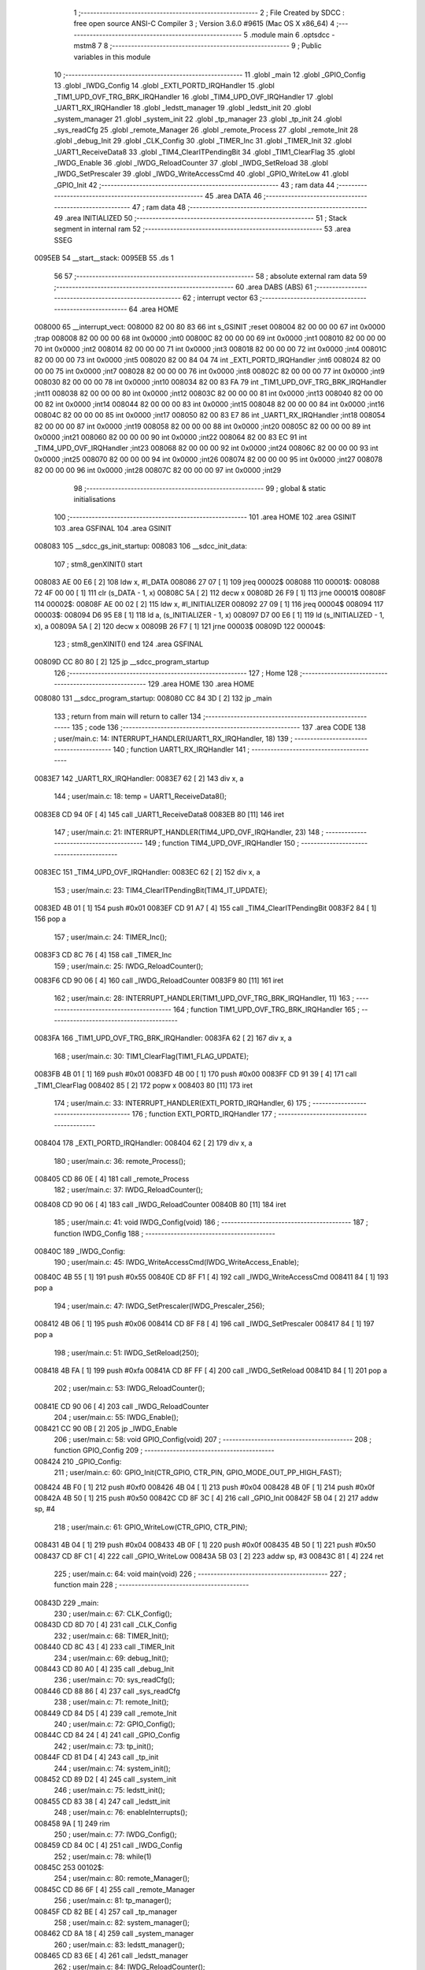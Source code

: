                                       1 ;--------------------------------------------------------
                                      2 ; File Created by SDCC : free open source ANSI-C Compiler
                                      3 ; Version 3.6.0 #9615 (Mac OS X x86_64)
                                      4 ;--------------------------------------------------------
                                      5 	.module main
                                      6 	.optsdcc -mstm8
                                      7 	
                                      8 ;--------------------------------------------------------
                                      9 ; Public variables in this module
                                     10 ;--------------------------------------------------------
                                     11 	.globl _main
                                     12 	.globl _GPIO_Config
                                     13 	.globl _IWDG_Config
                                     14 	.globl _EXTI_PORTD_IRQHandler
                                     15 	.globl _TIM1_UPD_OVF_TRG_BRK_IRQHandler
                                     16 	.globl _TIM4_UPD_OVF_IRQHandler
                                     17 	.globl _UART1_RX_IRQHandler
                                     18 	.globl _ledstt_manager
                                     19 	.globl _ledstt_init
                                     20 	.globl _system_manager
                                     21 	.globl _system_init
                                     22 	.globl _tp_manager
                                     23 	.globl _tp_init
                                     24 	.globl _sys_readCfg
                                     25 	.globl _remote_Manager
                                     26 	.globl _remote_Process
                                     27 	.globl _remote_Init
                                     28 	.globl _debug_Init
                                     29 	.globl _CLK_Config
                                     30 	.globl _TIMER_Inc
                                     31 	.globl _TIMER_Init
                                     32 	.globl _UART1_ReceiveData8
                                     33 	.globl _TIM4_ClearITPendingBit
                                     34 	.globl _TIM1_ClearFlag
                                     35 	.globl _IWDG_Enable
                                     36 	.globl _IWDG_ReloadCounter
                                     37 	.globl _IWDG_SetReload
                                     38 	.globl _IWDG_SetPrescaler
                                     39 	.globl _IWDG_WriteAccessCmd
                                     40 	.globl _GPIO_WriteLow
                                     41 	.globl _GPIO_Init
                                     42 ;--------------------------------------------------------
                                     43 ; ram data
                                     44 ;--------------------------------------------------------
                                     45 	.area DATA
                                     46 ;--------------------------------------------------------
                                     47 ; ram data
                                     48 ;--------------------------------------------------------
                                     49 	.area INITIALIZED
                                     50 ;--------------------------------------------------------
                                     51 ; Stack segment in internal ram 
                                     52 ;--------------------------------------------------------
                                     53 	.area	SSEG
      0095EB                         54 __start__stack:
      0095EB                         55 	.ds	1
                                     56 
                                     57 ;--------------------------------------------------------
                                     58 ; absolute external ram data
                                     59 ;--------------------------------------------------------
                                     60 	.area DABS (ABS)
                                     61 ;--------------------------------------------------------
                                     62 ; interrupt vector 
                                     63 ;--------------------------------------------------------
                                     64 	.area HOME
      008000                         65 __interrupt_vect:
      008000 82 00 80 83             66 	int s_GSINIT ;reset
      008004 82 00 00 00             67 	int 0x0000 ;trap
      008008 82 00 00 00             68 	int 0x0000 ;int0
      00800C 82 00 00 00             69 	int 0x0000 ;int1
      008010 82 00 00 00             70 	int 0x0000 ;int2
      008014 82 00 00 00             71 	int 0x0000 ;int3
      008018 82 00 00 00             72 	int 0x0000 ;int4
      00801C 82 00 00 00             73 	int 0x0000 ;int5
      008020 82 00 84 04             74 	int _EXTI_PORTD_IRQHandler ;int6
      008024 82 00 00 00             75 	int 0x0000 ;int7
      008028 82 00 00 00             76 	int 0x0000 ;int8
      00802C 82 00 00 00             77 	int 0x0000 ;int9
      008030 82 00 00 00             78 	int 0x0000 ;int10
      008034 82 00 83 FA             79 	int _TIM1_UPD_OVF_TRG_BRK_IRQHandler ;int11
      008038 82 00 00 00             80 	int 0x0000 ;int12
      00803C 82 00 00 00             81 	int 0x0000 ;int13
      008040 82 00 00 00             82 	int 0x0000 ;int14
      008044 82 00 00 00             83 	int 0x0000 ;int15
      008048 82 00 00 00             84 	int 0x0000 ;int16
      00804C 82 00 00 00             85 	int 0x0000 ;int17
      008050 82 00 83 E7             86 	int _UART1_RX_IRQHandler ;int18
      008054 82 00 00 00             87 	int 0x0000 ;int19
      008058 82 00 00 00             88 	int 0x0000 ;int20
      00805C 82 00 00 00             89 	int 0x0000 ;int21
      008060 82 00 00 00             90 	int 0x0000 ;int22
      008064 82 00 83 EC             91 	int _TIM4_UPD_OVF_IRQHandler ;int23
      008068 82 00 00 00             92 	int 0x0000 ;int24
      00806C 82 00 00 00             93 	int 0x0000 ;int25
      008070 82 00 00 00             94 	int 0x0000 ;int26
      008074 82 00 00 00             95 	int 0x0000 ;int27
      008078 82 00 00 00             96 	int 0x0000 ;int28
      00807C 82 00 00 00             97 	int 0x0000 ;int29
                                     98 ;--------------------------------------------------------
                                     99 ; global & static initialisations
                                    100 ;--------------------------------------------------------
                                    101 	.area HOME
                                    102 	.area GSINIT
                                    103 	.area GSFINAL
                                    104 	.area GSINIT
      008083                        105 __sdcc_gs_init_startup:
      008083                        106 __sdcc_init_data:
                                    107 ; stm8_genXINIT() start
      008083 AE 00 E6         [ 2]  108 	ldw x, #l_DATA
      008086 27 07            [ 1]  109 	jreq	00002$
      008088                        110 00001$:
      008088 72 4F 00 00      [ 1]  111 	clr (s_DATA - 1, x)
      00808C 5A               [ 2]  112 	decw x
      00808D 26 F9            [ 1]  113 	jrne	00001$
      00808F                        114 00002$:
      00808F AE 00 02         [ 2]  115 	ldw	x, #l_INITIALIZER
      008092 27 09            [ 1]  116 	jreq	00004$
      008094                        117 00003$:
      008094 D6 95 E8         [ 1]  118 	ld	a, (s_INITIALIZER - 1, x)
      008097 D7 00 E6         [ 1]  119 	ld	(s_INITIALIZED - 1, x), a
      00809A 5A               [ 2]  120 	decw	x
      00809B 26 F7            [ 1]  121 	jrne	00003$
      00809D                        122 00004$:
                                    123 ; stm8_genXINIT() end
                                    124 	.area GSFINAL
      00809D CC 80 80         [ 2]  125 	jp	__sdcc_program_startup
                                    126 ;--------------------------------------------------------
                                    127 ; Home
                                    128 ;--------------------------------------------------------
                                    129 	.area HOME
                                    130 	.area HOME
      008080                        131 __sdcc_program_startup:
      008080 CC 84 3D         [ 2]  132 	jp	_main
                                    133 ;	return from main will return to caller
                                    134 ;--------------------------------------------------------
                                    135 ; code
                                    136 ;--------------------------------------------------------
                                    137 	.area CODE
                                    138 ;	user/main.c: 14: INTERRUPT_HANDLER(UART1_RX_IRQHandler, 18)
                                    139 ;	-----------------------------------------
                                    140 ;	 function UART1_RX_IRQHandler
                                    141 ;	-----------------------------------------
      0083E7                        142 _UART1_RX_IRQHandler:
      0083E7 62               [ 2]  143 	div	x, a
                                    144 ;	user/main.c: 18: temp = UART1_ReceiveData8();
      0083E8 CD 94 0F         [ 4]  145 	call	_UART1_ReceiveData8
      0083EB 80               [11]  146 	iret
                                    147 ;	user/main.c: 21: INTERRUPT_HANDLER(TIM4_UPD_OVF_IRQHandler, 23)
                                    148 ;	-----------------------------------------
                                    149 ;	 function TIM4_UPD_OVF_IRQHandler
                                    150 ;	-----------------------------------------
      0083EC                        151 _TIM4_UPD_OVF_IRQHandler:
      0083EC 62               [ 2]  152 	div	x, a
                                    153 ;	user/main.c: 23: TIM4_ClearITPendingBit(TIM4_IT_UPDATE);
      0083ED 4B 01            [ 1]  154 	push	#0x01
      0083EF CD 91 A7         [ 4]  155 	call	_TIM4_ClearITPendingBit
      0083F2 84               [ 1]  156 	pop	a
                                    157 ;	user/main.c: 24: TIMER_Inc();
      0083F3 CD 8C 76         [ 4]  158 	call	_TIMER_Inc
                                    159 ;	user/main.c: 25: IWDG_ReloadCounter();
      0083F6 CD 90 06         [ 4]  160 	call	_IWDG_ReloadCounter
      0083F9 80               [11]  161 	iret
                                    162 ;	user/main.c: 28: INTERRUPT_HANDLER(TIM1_UPD_OVF_TRG_BRK_IRQHandler, 11)
                                    163 ;	-----------------------------------------
                                    164 ;	 function TIM1_UPD_OVF_TRG_BRK_IRQHandler
                                    165 ;	-----------------------------------------
      0083FA                        166 _TIM1_UPD_OVF_TRG_BRK_IRQHandler:
      0083FA 62               [ 2]  167 	div	x, a
                                    168 ;	user/main.c: 30: TIM1_ClearFlag(TIM1_FLAG_UPDATE); 
      0083FB 4B 01            [ 1]  169 	push	#0x01
      0083FD 4B 00            [ 1]  170 	push	#0x00
      0083FF CD 91 39         [ 4]  171 	call	_TIM1_ClearFlag
      008402 85               [ 2]  172 	popw	x
      008403 80               [11]  173 	iret
                                    174 ;	user/main.c: 33: INTERRUPT_HANDLER(EXTI_PORTD_IRQHandler, 6)
                                    175 ;	-----------------------------------------
                                    176 ;	 function EXTI_PORTD_IRQHandler
                                    177 ;	-----------------------------------------
      008404                        178 _EXTI_PORTD_IRQHandler:
      008404 62               [ 2]  179 	div	x, a
                                    180 ;	user/main.c: 36: remote_Process();
      008405 CD 86 0E         [ 4]  181 	call	_remote_Process
                                    182 ;	user/main.c: 37: IWDG_ReloadCounter();
      008408 CD 90 06         [ 4]  183 	call	_IWDG_ReloadCounter
      00840B 80               [11]  184 	iret
                                    185 ;	user/main.c: 41: void IWDG_Config(void)
                                    186 ;	-----------------------------------------
                                    187 ;	 function IWDG_Config
                                    188 ;	-----------------------------------------
      00840C                        189 _IWDG_Config:
                                    190 ;	user/main.c: 45: IWDG_WriteAccessCmd(IWDG_WriteAccess_Enable);
      00840C 4B 55            [ 1]  191 	push	#0x55
      00840E CD 8F F1         [ 4]  192 	call	_IWDG_WriteAccessCmd
      008411 84               [ 1]  193 	pop	a
                                    194 ;	user/main.c: 47: IWDG_SetPrescaler(IWDG_Prescaler_256);
      008412 4B 06            [ 1]  195 	push	#0x06
      008414 CD 8F F8         [ 4]  196 	call	_IWDG_SetPrescaler
      008417 84               [ 1]  197 	pop	a
                                    198 ;	user/main.c: 51: IWDG_SetReload(250);
      008418 4B FA            [ 1]  199 	push	#0xfa
      00841A CD 8F FF         [ 4]  200 	call	_IWDG_SetReload
      00841D 84               [ 1]  201 	pop	a
                                    202 ;	user/main.c: 53: IWDG_ReloadCounter();
      00841E CD 90 06         [ 4]  203 	call	_IWDG_ReloadCounter
                                    204 ;	user/main.c: 55: IWDG_Enable();
      008421 CC 90 0B         [ 2]  205 	jp	_IWDG_Enable
                                    206 ;	user/main.c: 58: void GPIO_Config(void)
                                    207 ;	-----------------------------------------
                                    208 ;	 function GPIO_Config
                                    209 ;	-----------------------------------------
      008424                        210 _GPIO_Config:
                                    211 ;	user/main.c: 60: GPIO_Init(CTR_GPIO, CTR_PIN, GPIO_MODE_OUT_PP_HIGH_FAST);
      008424 4B F0            [ 1]  212 	push	#0xf0
      008426 4B 04            [ 1]  213 	push	#0x04
      008428 4B 0F            [ 1]  214 	push	#0x0f
      00842A 4B 50            [ 1]  215 	push	#0x50
      00842C CD 8F 3C         [ 4]  216 	call	_GPIO_Init
      00842F 5B 04            [ 2]  217 	addw	sp, #4
                                    218 ;	user/main.c: 61: GPIO_WriteLow(CTR_GPIO, CTR_PIN);
      008431 4B 04            [ 1]  219 	push	#0x04
      008433 4B 0F            [ 1]  220 	push	#0x0f
      008435 4B 50            [ 1]  221 	push	#0x50
      008437 CD 8F C1         [ 4]  222 	call	_GPIO_WriteLow
      00843A 5B 03            [ 2]  223 	addw	sp, #3
      00843C 81               [ 4]  224 	ret
                                    225 ;	user/main.c: 64: void main(void)
                                    226 ;	-----------------------------------------
                                    227 ;	 function main
                                    228 ;	-----------------------------------------
      00843D                        229 _main:
                                    230 ;	user/main.c: 67: CLK_Config();
      00843D CD 8D 70         [ 4]  231 	call	_CLK_Config
                                    232 ;	user/main.c: 68: TIMER_Init();
      008440 CD 8C 43         [ 4]  233 	call	_TIMER_Init
                                    234 ;	user/main.c: 69: debug_Init();
      008443 CD 80 A0         [ 4]  235 	call	_debug_Init
                                    236 ;	user/main.c: 70: sys_readCfg();
      008446 CD 88 86         [ 4]  237 	call	_sys_readCfg
                                    238 ;	user/main.c: 71: remote_Init();
      008449 CD 84 D5         [ 4]  239 	call	_remote_Init
                                    240 ;	user/main.c: 72: GPIO_Config();
      00844C CD 84 24         [ 4]  241 	call	_GPIO_Config
                                    242 ;	user/main.c: 73: tp_init();
      00844F CD 81 D4         [ 4]  243 	call	_tp_init
                                    244 ;	user/main.c: 74: system_init();
      008452 CD 89 D2         [ 4]  245 	call	_system_init
                                    246 ;	user/main.c: 75: ledstt_init();
      008455 CD 83 38         [ 4]  247 	call	_ledstt_init
                                    248 ;	user/main.c: 76: enableInterrupts();
      008458 9A               [ 1]  249 	rim
                                    250 ;	user/main.c: 77: IWDG_Config();
      008459 CD 84 0C         [ 4]  251 	call	_IWDG_Config
                                    252 ;	user/main.c: 78: while(1)
      00845C                        253 00102$:
                                    254 ;	user/main.c: 80: remote_Manager();
      00845C CD 86 6F         [ 4]  255 	call	_remote_Manager
                                    256 ;	user/main.c: 81: tp_manager();
      00845F CD 82 BE         [ 4]  257 	call	_tp_manager
                                    258 ;	user/main.c: 82: system_manager();
      008462 CD 8A 18         [ 4]  259 	call	_system_manager
                                    260 ;	user/main.c: 83: ledstt_manager();
      008465 CD 83 6E         [ 4]  261 	call	_ledstt_manager
                                    262 ;	user/main.c: 84: IWDG_ReloadCounter();
      008468 CD 90 06         [ 4]  263 	call	_IWDG_ReloadCounter
      00846B 20 EF            [ 2]  264 	jra	00102$
      00846D 81               [ 4]  265 	ret
                                    266 	.area CODE
                                    267 	.area INITIALIZER
                                    268 	.area CABS (ABS)
